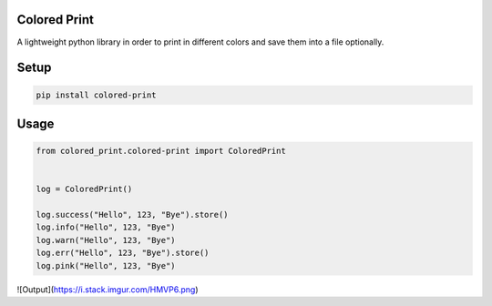 
Colored Print
-------------


.. image:: https://img.shields.io/pypi/v/mix-mavis
   :target: https://pypi.org/project/colored-print/
   :alt: PyPI


.. image:: https://img.shields.io/pypi/pyversions/wfuzz
   :target: https://pypi.org/project/colored-print/
   :alt: Python Versions


.. image:: https://img.shields.io/badge/license-MIT-blue.svg
   :target: https://raw.githubusercontent.com/etingof/pysnmp/master/LICENSE.rst
   :alt: GitHub license


A lightweight python library in order to print in different colors and save them into a file optionally.

Setup
-----

.. code-block:: bash

   pip install colored-print

Usage
-----

.. code-block:: python

   from colored_print.colored-print import ColoredPrint


   log = ColoredPrint()

   log.success("Hello", 123, "Bye").store()
   log.info("Hello", 123, "Bye")
   log.warn("Hello", 123, "Bye")
   log.err("Hello", 123, "Bye").store()
   log.pink("Hello", 123, "Bye")


![Output](https://i.stack.imgur.com/HMVP6.png)
